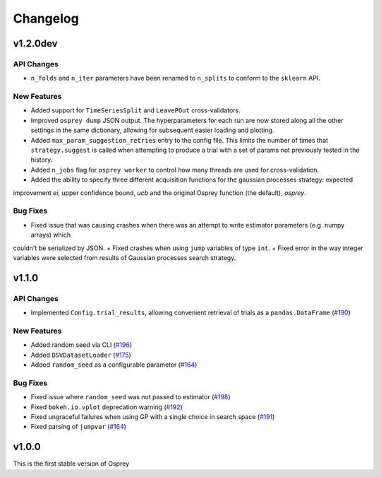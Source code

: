 .. _changelog:

Changelog
=========

v1.2.0dev
---------

API Changes
~~~~~~~~~~~
+ ``n_folds`` and ``n_iter`` parameters have been renamed to ``n_splits`` to
  conform to the ``sklearn`` API.

New Features
~~~~~~~~~~~~
+ Added support for ``TimeSeriesSplit`` and ``LeavePOut`` cross-validators.
+ Improved ``osprey dump`` JSON output. The hyperparameters for each run are now stored along all
  the other settings in the same dictionary, allowing for subsequent easier loading and plotting.
+ Added ``max_param_suggestion_retries`` entry to the config file. This limits the number of times that
  ``strategy.suggest`` is called when attempting to produce a trial with a set of params not previously
  tested in the history. 
+ Added ``n_jobs`` flag for ``osprey worker`` to control how many threads are
  used for cross-validation.
+ Added the ability to specify three different acquisition functions for the gaussian processes strategy: expected
improvement `ei`, upper confidence bound, `ucb` and the original Osprey function (the default), `osprey`.


Bug Fixes
~~~~~~~~~
+ Fixed issue that was causing crashes when there was an attempt to write estimator parameters (e.g. numpy arrays) which
couldn't be serialized by JSON.
+ Fixed crashes when using ``jump`` variables of type ``int``.
+ Fixed error in the way integer variables were selected from results of Gaussian processes search strategy.


v1.1.0
------

API Changes
~~~~~~~~~~~
+ Implemented ``Config.trial_results``, allowing convenient retrieval of
  trials as a ``pandas.DataFrame`` (`#190 <https://github.com/msmbuilder/osprey/pull/190>`_)

New Features
~~~~~~~~~~~~
+ Added random seed via CLI (`#196 <https://github.com/msmbuilder/osprey/pull/196>`_)
+ Added ``DSVDatasetLoader`` (`#175 <https://github.com/msmbuilder/osprey/pull/175>`_)
+ Added ``random_seed`` as a configurable parameter (`#164 <https://github.com/msmbuilder/osprey/pull/164>`_)

Bug Fixes
~~~~~~~~~
+ Fixed issue where ``random_seed`` was not passed to estimator (`#198 <https://github.com/msmbuilder/osprey/pull/198>`_)
+ Fixed ``bokeh.io.vplot`` deprecation warning (`#192 <https://github.com/msmbuilder/osprey/pull/192>`_)
+ Fixed ungraceful failures when using GP with a single choice in
  search space (`#191 <https://github.com/msmbuilder/osprey/pull/191>`_)
+ Fixed parsing of ``jumpvar`` (`#164 <https://github.com/msmbuilder/osprey/pull/164>`_)


v1.0.0
------

This is the first stable version of Osprey
